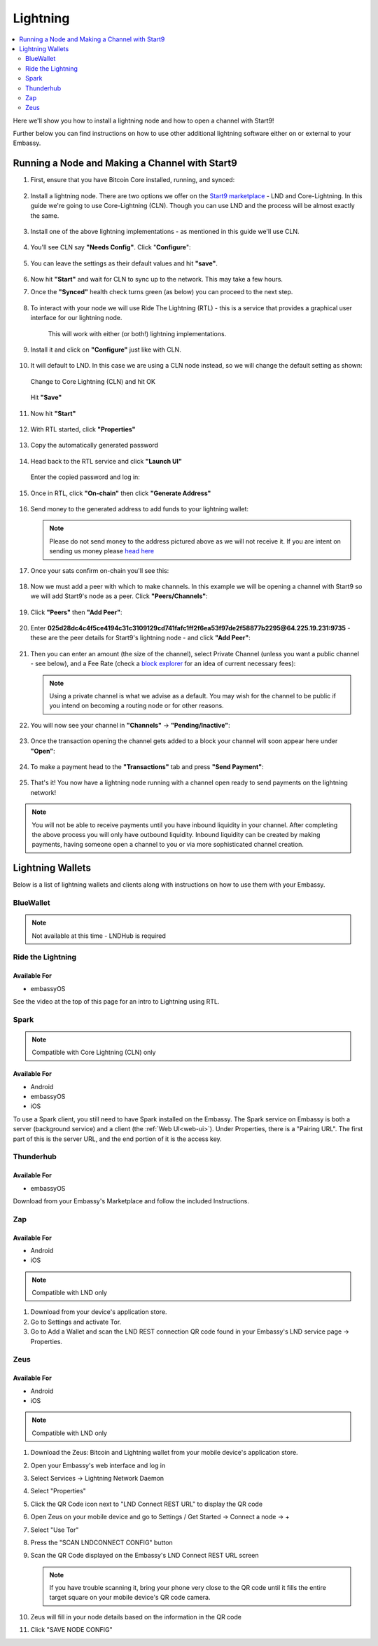 .. _lightning-service:

=========
Lightning
=========

.. contents::
  :depth: 2 
  :local:

Here we'll show you how to install a lightning node and how to open a channel with Start9!

Further below you can find instructions on how to use other additional lightning software either on or external to your Embassy.

Running a Node and Making a Channel with Start9
_______________________________________________

#. First, ensure that you have Bitcoin Core installed, running, and synced:

   .. figure:: /_static/images/lightning/bitcoin-synced.png
    :width: 60%

#. Install a lightning node. There are two options we offer on the `Start9 marketplace <marketplace.start9.com>`_ - LND and Core-Lightning. In this guide we're going to use Core-Lightning (CLN). Though you can use LND and the process will be almost exactly the same.

   .. figure:: /_static/images/lightning/two-impls-marketplace.png
    :width: 60%

#. Install one of the above lightning implementations - as mentioned in this guide we'll use CLN.

   .. figure:: /_static/images/lightning/cln-installing.png
    :width: 60%

#. You'll see CLN say **"Needs Config"**. Click "**Configure**":

   .. figure:: /_static/images/lightning/cln-needs-config.png
    :width: 60%

#. You can leave the settings as their default values and hit **"save"**.

   .. figure:: /_static/images/lightning/cln-save-config.png
    :width: 60%

#. Now hit **"Start"** and wait for CLN to sync up to the network. This may take a few hours.

   .. figure:: /_static/images/lightning/cln-syncing.png
    :width:

#. Once the **"Synced"** health check turns green (as below) you can proceed to the next step.

   .. figure:: /_static/images/lightning/cln-green.png
    :width: 60%

#. To interact with your node we will use Ride The Lightning (RTL) - this is a service that provides a graphical user interface for our lightning node.

    This will work with either (or both!) lightning implementations.

      .. figure:: /_static/images/lightning/rtl-in-marketplace1.png
        :width: 60%

#. Install it and click on **"Configure"** just like with CLN.

   .. figure:: /_static/images/lightning/rtl-needs-config.png
    :width: 60%

#. It will default to LND. In this case we are using a CLN node instead, so we will change the default setting as shown:

   .. figure:: /_static/images/lightning/rtl-config-lnd.png
    :width: 60%

   Change to Core Lightning (CLN) and hit OK

   .. figure:: /_static/images/lightning/rtl-change-to-cln.png
    :width: 60%

   Hit **"Save"**

   .. figure:: /_static/images/lightning/rtl-config-save.png
    :width: 60%

#. Now hit **"Start"**

   .. figure:: /_static/images/lightning/rtl-start.png
    :width: 60%

#. With RTL started, click **"Properties"**

   .. figure:: /_static/images/lightning/rtl-click-properties.png
    :width: 60%

#. Copy the automatically generated password

   .. figure:: /_static/images/lightning/rtl-copy-pass.png
    :width: 60%

#. Head back to the RTL service and click **"Launch UI"**

   .. figure:: /_static/images/lightning/rtl-launch-ui.png
    :width: 60%

   Enter the copied password and log in:

   .. figure:: /_static/images/lightning/rtl-enter-pass.png
    :width: 60%

#. Once in RTL, click **"On-chain"** then click **"Generate Address"**

   .. figure:: /_static/images/lightning/rtl-generate-address.png
    :width: 60%

#. Send money to the generated address to add funds to your lightning wallet:

   .. figure:: /_static/images/lightning/rtl-address-generated.png
    :width: 60%

   .. note:: Please do not send money to the address pictured above as we will not receive it. If you are intent on sending us money please `head here <donate.start9.com>`_

#. Once your sats confirm on-chain you'll see this:

   .. figure:: /_static/images/lightning/rtl-on-chain.png
    :width: 60%

#. Now we must add a peer with which to make channels. In this example we will be opening a channel with Start9 so we will add Start9's node as a peer. Click **"Peers/Channels"**:

   .. figure:: /_static/images/lightning/rtl-peers-channels.png
    :width: 60%

#. Click **"Peers"** then **"Add Peer"**:

   .. figure:: /_static/images/lightning/rtl-peers-add-peer.png
    :width: 60%

#. Enter **025d28dc4c4f5ce4194c31c3109129cd741fafc1ff2f6ea53f97de2f58877b2295@64.225.19.231:9735** - these are the peer details for Start9's lightning node - and click **"Add Peer"**:

   .. figure:: /_static/images/lightning/rtl-start9-node-info.png
    :width: 60%

#. Then you can enter an amount (the size of the channel), select Private Channel (unless you want a public channel - see below), and a Fee Rate (check a `block explorer <https://mempool.space>`_ for an idea of current necessary fees):

   .. figure:: /_static/images/lightning/rtl-open-channel.png
    :width: 60%

   .. note:: Using a private channel is what we advise as a default. You may wish for the channel to be public if you intend on becoming a routing node or for other reasons.

#. You will now see your channel in **"Channels"** -> **"Pending/Inactive"**:

   .. figure:: /_static/images/lightning/rtl-pending-inactive.png
    :width: 60%

#. Once the transaction opening the channel gets added to a block your channel will soon appear here under **"Open"**:

   .. figure:: /_static/images/lightning/rtl-open-channels.png
    :width: 60%

#. To make a payment head to the **"Transactions"** tab and press **"Send Payment"**:

   .. figure:: /_static/images/lightning/rtl-transactions-tab.png
     :width: 60%

#. That's it! You now have a lightning node running with a channel open ready to send payments on the lightning network!

.. note:: You will not be able to receive payments until you have inbound liquidity in your channel. After completing the above process you will only have outbound liquidity. Inbound liquidity can be created by making payments, having someone open a channel to you or via more sophisticated channel creation.


Lightning Wallets
_________________

Below is a list of lightning wallets and clients along with instructions on how to use them with your Embassy.

.. _blue-wallet-lightning:

BlueWallet
----------

.. note:: Not available at this time - LNDHub is required

.. _rtl:

Ride the Lightning
------------------

Available For
.............
- embassyOS

See the video at the top of this page for an intro to Lightning using RTL.

.. _spark:

Spark
-----

.. note:: Compatible with Core Lightning (CLN) only

Available For
.............
- Android
- embassyOS
- iOS

To use a Spark client, you still need to have Spark installed on the Embassy.  The Spark service on Embassy is both a server (background service) and a client (the :ref:`Web UI<web-ui>`).  Under Properties, there is a "Pairing URL". The first part of this is the server URL, and the end portion of it is the access key.

.. _thunderhub:

Thunderhub
----------

Available For
.............
- embassyOS

Download from your Embassy's Marketplace and follow the included Instructions.

.. _zap:

Zap
---

Available For
.............
- Android
- iOS

.. note:: Compatible with LND only

#. Download from your device's application store.
#. Go to Settings and activate Tor.
#. Go to Add a Wallet and scan the LND REST connection QR code found in your Embassy's LND service page -> Properties.

.. _zeus:

Zeus
----

Available For
.............
- Android
- iOS

.. note:: Compatible with LND only

#. Download the Zeus: Bitcoin and Lightning wallet from your mobile device's application store.
#. Open your Embassy's web interface and log in
#. Select Services -> Lightning Network Daemon
#. Select "Properties"
#. Click the QR Code icon next to "LND Connect REST URL" to display the QR code
#. Open Zeus on your mobile device and go to Settings / Get Started -> Connect a node -> +
#. Select "Use Tor"
#. Press the "SCAN LNDCONNECT CONFIG" button
#. Scan the QR Code displayed on the Embassy's LND Connect REST URL screen

   .. note:: If you have trouble scanning it, bring your phone very close to the QR code until it fills the entire target square on your mobile device's QR code camera.
#. Zeus will fill in your node details based on the information in the QR code
#. Click "SAVE NODE CONFIG"

